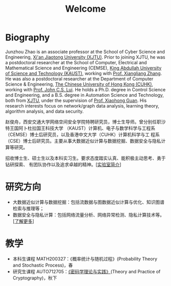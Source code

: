 # -*- fill-column: 100; -*-
#+TITLE: Welcome
#+KEYWORDS: 赵俊舟, Junzhou Zhao, 西安交大, 西安交通大学
#+OPTIONS: toc:nil num:nil


* Biography

#+ATTR_HTML: :style float:right; margin: 10px; border-radius: 10%; :width 160px
[[file:images/avatar.png]]

Junzhou Zhao is an associate professor at the School of Cyber Science and Engineering, [[http://www.xjtu.edu.cn/][Xi'an
Jiaotong University (XJTU)]]. Prior to joining XJTU, he was a postdoctoral researcher at the School of
Computer, Electrical and Mathematical Science and Engineering (CEMSE), [[https://www.kaust.edu.sa/][King Abdullah University of
Science and Technology (KAUST)]], working with [[https://www.kaust.edu.sa/en/study/faculty/xiangliang-zhang][Prof. Xiangliang Zhang]]. He was also a postdoctoral
researcher at the Department of Computer Science & Engineering, [[http://www.cse.cuhk.edu.hk/en/][The Chinese University of Hong Kong
(CUHK)]], working with [[http://www.cse.cuhk.edu.hk/~cslui/][Prof. John C.S. Lui]]. He holds a Ph.D. degree in Control Science and
Engineering, and a B.S. degree in Automation Science and Technology, both from [[http://www.xjtu.edu.cn/][XJTU]], under the
supervision of [[http://www.xjtu.edu.cn/jsnr.jsp?urltype=tree.TreeTempUrl&wbtreeid=1632&wbwbxjtuteacherid=502][Prof. Xiaohong Guan]]. His research interests focus on network/graph data analysis,
learning theory, algorithm analysis, and data security.

赵俊舟，西安交通大学网络空间安全学院特聘研究员，博士生导师。曾分别任职沙特王国阿卜杜拉国王科技大学
（KAUST）计算机、电子与数学科学与工程系（CEMSE）博士后研究员，以及香港中文大学（CUHK）计算机科学与工
程系（CSE）博士后研究员。主要从事大数据近似计算与数据挖掘、数据安全与隐私计算等研究。


#+ATTR_HTML: :style margin-right:1ex;
[[file:images/news.gif]]招收博士生、硕士生以及本科实习生。要求态度踏实认真、能积极主动思考、勇于钻研探索、
有团队协作以及追求卓越的精神。[[[file:article/lab_intro.org][实验室简介]]]

* 研究方向
  - 大数据近似计算与数据挖掘：包括流数据与图数据近似计算与优化、知识图谱检索与推理等；
  - 数据安全与隐私计算：包括网络流量分析、网络异常检测、隐私计算技术等。[[[file:research.org][了解更多]]]

* 教学
  - 本科生课程 MATH200327：《概率统计与随机过程》(Probability Theory and Stochastic Process)，春
  - 研究生课程 AUTO712705：[[file:courses/crypt.org][《密码学理论与实践》]](Theory and Practice of Cryptography)，秋下
